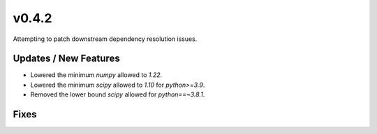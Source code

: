 v0.4.2
======

Attempting to patch downstream dependency resolution issues.

Updates / New Features
----------------------

* Lowered the minimum `numpy` allowed to `1.22`.

* Lowered the minimum `scipy` allowed to `1.10` for `python>=3.9`.

* Removed the lower bound `scipy` allowed for `python==~3.8.1`.

Fixes
-----
